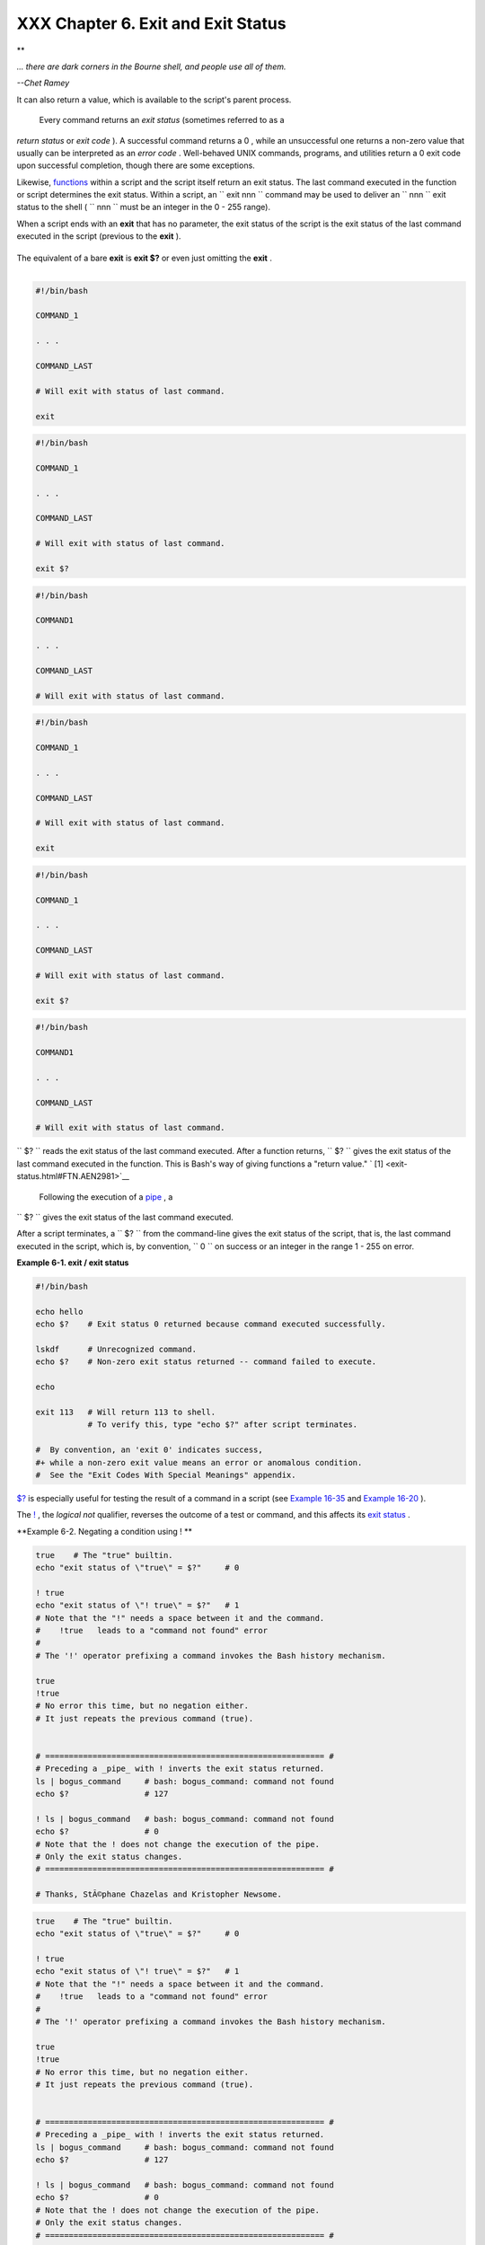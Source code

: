 ###################################
XXX Chapter 6. Exit and Exit Status
###################################

.. raw:: html

   <div>

**

*... there are dark corners in the Bourne shell, and people use all of
them.*

*--Chet Ramey*

.. raw:: html

   </p>

.. raw:: html

   </div>

 The **exit** command terminates a script, just as in a **C** program.
It can also return a value, which is available to the script's parent
process.

 Every command returns an *exit status* (sometimes referred to as a
*return status* or *exit code* ). A successful command returns a 0 ,
while an unsuccessful one returns a non-zero value that usually can be
interpreted as an *error code* . Well-behaved UNIX commands, programs,
and utilities return a 0 exit code upon successful completion, though
there are some exceptions.

Likewise, `functions <functions.html#FUNCTIONREF>`__ within a script and
the script itself return an exit status. The last command executed in
the function or script determines the exit status. Within a script, an
``             exit                        nnn               `` command
may be used to deliver an ``               nnn             `` exit
status to the shell ( ``               nnn             `` must be an
integer in the 0 - 255 range).

.. raw:: html

   <div class="NOTE">

.. raw:: html

   <div>

|Note|

When a script ends with an **exit** that has no parameter, the exit
status of the script is the exit status of the last command executed in
the script (previous to the **exit** ).

+--------------------------+--------------------------+--------------------------+
| .. code:: PROGRAMLISTING |
|                          |
|     #!/bin/bash          |
|                          |
|     COMMAND_1            |
|                          |
|     . . .                |
|                          |
|     COMMAND_LAST         |
|                          |
|     # Will exit with sta |
| tus of last command.     |
|                          |
|     exit                 |
                          
+--------------------------+--------------------------+--------------------------+

The equivalent of a bare **exit** is **exit $?** or even just omitting
the **exit** .

+--------------------------+--------------------------+--------------------------+
| .. code:: PROGRAMLISTING |
|                          |
|     #!/bin/bash          |
|                          |
|     COMMAND_1            |
|                          |
|     . . .                |
|                          |
|     COMMAND_LAST         |
|                          |
|     # Will exit with sta |
| tus of last command.     |
|                          |
|     exit $?              |
                          
+--------------------------+--------------------------+--------------------------+

+--------------------------+--------------------------+--------------------------+
| .. code:: PROGRAMLISTING |
|                          |
|     #!/bin/bash          |
|                          |
|     COMMAND1             |
|                          |
|     . . .                |
|                          |
|     COMMAND_LAST         |
|                          |
|     # Will exit with sta |
| tus of last command.     |
                          
+--------------------------+--------------------------+--------------------------+

.. raw:: html

   </p>

.. code:: PROGRAMLISTING

    #!/bin/bash

    COMMAND_1

    . . .

    COMMAND_LAST

    # Will exit with status of last command.

    exit

.. raw:: html

   </p>

.. code:: PROGRAMLISTING

    #!/bin/bash

    COMMAND_1

    . . .

    COMMAND_LAST

    # Will exit with status of last command.

    exit $?

.. raw:: html

   </p>

.. code:: PROGRAMLISTING

    #!/bin/bash

    COMMAND1

    . . . 

    COMMAND_LAST

    # Will exit with status of last command.

.. raw:: html

   </p>

.. code:: PROGRAMLISTING

    #!/bin/bash

    COMMAND_1

    . . .

    COMMAND_LAST

    # Will exit with status of last command.

    exit

.. raw:: html

   </p>

.. code:: PROGRAMLISTING

    #!/bin/bash

    COMMAND_1

    . . .

    COMMAND_LAST

    # Will exit with status of last command.

    exit $?

.. raw:: html

   </p>

.. code:: PROGRAMLISTING

    #!/bin/bash

    COMMAND1

    . . . 

    COMMAND_LAST

    # Will exit with status of last command.

.. raw:: html

   </p>

.. raw:: html

   </div>

.. raw:: html

   </div>

``      $?     `` reads the exit status of the last command executed.
After a function returns, ``      $?     `` gives the exit status of the
last command executed in the function. This is Bash's way of giving
functions a "return value." ` [1]  <exit-status.html#FTN.AEN2981>`__

 Following the execution of a `pipe <special-chars.html#PIPEREF>`__ , a
``      $?     `` gives the exit status of the last command executed.

After a script terminates, a ``      $?     `` from the command-line
gives the exit status of the script, that is, the last command executed
in the script, which is, by convention, ``             0           `` on
success or an integer in the range 1 - 255 on error.

.. raw:: html

   <div class="EXAMPLE">

**Example 6-1. exit / exit status**

.. raw:: html

   <div>

.. code:: PROGRAMLISTING

    #!/bin/bash

    echo hello
    echo $?    # Exit status 0 returned because command executed successfully.

    lskdf      # Unrecognized command.
    echo $?    # Non-zero exit status returned -- command failed to execute.

    echo

    exit 113   # Will return 113 to shell.
               # To verify this, type "echo $?" after script terminates.

    #  By convention, an 'exit 0' indicates success,
    #+ while a non-zero exit value means an error or anomalous condition.
    #  See the "Exit Codes With Special Meanings" appendix.

.. raw:: html

   </p>

.. raw:: html

   </div>

.. raw:: html

   </div>

`$? <internalvariables.html#XSTATVARREF>`__ is especially useful for
testing the result of a command in a script (see `Example
16-35 <filearchiv.html#FILECOMP>`__ and `Example
16-20 <textproc.html#LOOKUP>`__ ).

.. raw:: html

   <div class="NOTE">

.. raw:: html

   <div>

|Note|

The `! <special-chars.html#NOTREF>`__ , the *logical not* qualifier,
reverses the outcome of a test or command, and this affects its `exit
status <exit-status.html#EXITSTATUSREF>`__ .

.. raw:: html

   <div class="EXAMPLE">

**Example 6-2. Negating a condition using ! **

.. raw:: html

   <div>

.. code:: PROGRAMLISTING

    true    # The "true" builtin.
    echo "exit status of \"true\" = $?"     # 0

    ! true
    echo "exit status of \"! true\" = $?"   # 1
    # Note that the "!" needs a space between it and the command.
    #    !true   leads to a "command not found" error
    #
    # The '!' operator prefixing a command invokes the Bash history mechanism.

    true
    !true
    # No error this time, but no negation either.
    # It just repeats the previous command (true).


    # =========================================================== #
    # Preceding a _pipe_ with ! inverts the exit status returned.
    ls | bogus_command     # bash: bogus_command: command not found
    echo $?                # 127

    ! ls | bogus_command   # bash: bogus_command: command not found
    echo $?                # 0
    # Note that the ! does not change the execution of the pipe.
    # Only the exit status changes.
    # =========================================================== #

    # Thanks, StÃ©phane Chazelas and Kristopher Newsome.

.. raw:: html

   </p>

.. raw:: html

   </div>

.. raw:: html

   </div>

.. raw:: html

   </p>

.. code:: PROGRAMLISTING

    true    # The "true" builtin.
    echo "exit status of \"true\" = $?"     # 0

    ! true
    echo "exit status of \"! true\" = $?"   # 1
    # Note that the "!" needs a space between it and the command.
    #    !true   leads to a "command not found" error
    #
    # The '!' operator prefixing a command invokes the Bash history mechanism.

    true
    !true
    # No error this time, but no negation either.
    # It just repeats the previous command (true).


    # =========================================================== #
    # Preceding a _pipe_ with ! inverts the exit status returned.
    ls | bogus_command     # bash: bogus_command: command not found
    echo $?                # 127

    ! ls | bogus_command   # bash: bogus_command: command not found
    echo $?                # 0
    # Note that the ! does not change the execution of the pipe.
    # Only the exit status changes.
    # =========================================================== #

    # Thanks, StÃ©phane Chazelas and Kristopher Newsome.

.. raw:: html

   </p>

.. code:: PROGRAMLISTING

    true    # The "true" builtin.
    echo "exit status of \"true\" = $?"     # 0

    ! true
    echo "exit status of \"! true\" = $?"   # 1
    # Note that the "!" needs a space between it and the command.
    #    !true   leads to a "command not found" error
    #
    # The '!' operator prefixing a command invokes the Bash history mechanism.

    true
    !true
    # No error this time, but no negation either.
    # It just repeats the previous command (true).


    # =========================================================== #
    # Preceding a _pipe_ with ! inverts the exit status returned.
    ls | bogus_command     # bash: bogus_command: command not found
    echo $?                # 127

    ! ls | bogus_command   # bash: bogus_command: command not found
    echo $?                # 0
    # Note that the ! does not change the execution of the pipe.
    # Only the exit status changes.
    # =========================================================== #

    # Thanks, StÃ©phane Chazelas and Kristopher Newsome.

.. raw:: html

   </p>

.. raw:: html

   </div>

.. raw:: html

   </div>

.. raw:: html

   <div class="CAUTION">

.. raw:: html

   <div>

|Caution|

Certain exit status codes have `reserved
meanings <exitcodes.html#EXITCODESREF>`__ and should not be
user-specified in a script.

.. raw:: html

   </p>

.. raw:: html

   </div>

.. raw:: html

   </div>

.. raw:: html

   </div>

Notes
~~~~~

.. raw:: html

   <div>

` [1]  <exit-status.html#AEN2981>`__

In those instances when there is no
`return <complexfunct.html#RETURNREF>`__ terminating the function.

.. raw:: html

   </p>

.. raw:: html

   </div>

.. |Note| image:: ../images/note.gif
.. |Caution| image:: ../images/caution.gif
